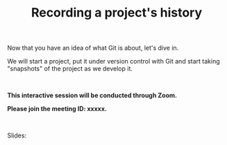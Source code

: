 #+title: Recording a project's history
#+description: Interactive
#+colordes: #cc0066
#+slug: git-06-recording
#+weight: 6

#+OPTIONS: toc:nil

Now that you have an idea of what Git is about, let's dive in.

We will start a project, put it under version control with Git and start taking "snapshots" of the project as we develop it.

#+BEGIN_export html
<br>
#+END_export

#+BEGIN_interactivebox
*This interactive session will be conducted through Zoom.*

*Please join the meeting ID: xxxxx.*
#+END_interactivebox

#+BEGIN_export html
<br>
#+END_export

Slides:

#+BEGIN_export html
<a href="https://westgrid-webinars.netlify.com/git_recording/"><p align="center"><img src="/img/git/git_recording_slides.png" title="Link to slides" width="100%" style="border:2px solid black"/></p></a>
#+END_export
